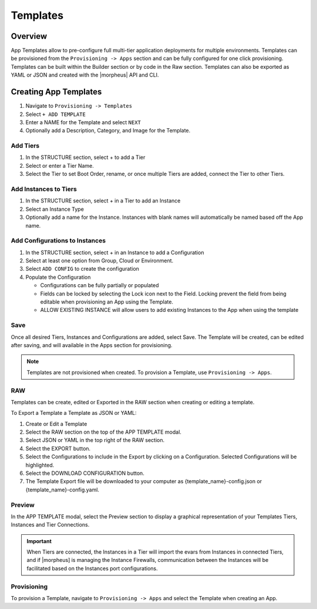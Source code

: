 Templates
=========

Overview
--------

App Templates allow to pre-configure full multi-tier application deployments for multiple environments. Templates can be provisioned from the ``Provisioning -> Apps`` section and can be fully configured for one click provisioning. Templates can be built within the Builder section or by code in the Raw section. Templates can also be exported as YAML or JSON and created with the |morpheus| API and CLI.

.. image:: /images/provisioning/templates_301_1.png

Creating App Templates
----------------------

#. Navigate to ``Provisioning -> Templates``
#. Select ``+ ADD TEMPLATE``
#. Enter a NAME for the Template and select ``NEXT``
#. Optionally add a Description, Category, and Image for the Template.

Add Tiers
^^^^^^^^^

#. In the STRUCTURE section, select + to add a Tier
#. Select or enter a Tier Name.
#. Select the Tier to set Boot Order, rename, or once multiple Tiers are added, connect the Tier to other Tiers.

Add Instances to Tiers
^^^^^^^^^^^^^^^^^^^^^^

#. In the STRUCTURE section, select + in a Tier to add an Instance
#. Select an Instance Type
#. Optionally add a name for the Instance. Instances with blank names will automatically be named based off the App name.

Add Configurations to Instances
^^^^^^^^^^^^^^^^^^^^^^^^^^^^^^^

#. In the STRUCTURE section, select + in an Instance to add a Configuration
#. Select at least one option from Group, Cloud or Environment.
#. Select ``ADD CONFIG`` to create the configuration
#. Populate the Configuration

   * Configurations can be fully partially or populated
   * Fields can be locked by selecting the Lock icon next to the Field. Locking prevent the field from being editable when provisioning an App using the Template.
   * ALLOW EXISTING INSTANCE will allow users to add existing Instances to the App when using the template

Save
^^^^

Once all desired Tiers, Instances and Configurations are added, select Save. The Template will be created, can be edited after saving, and will available in the Apps section for provisioning.

.. NOTE:: Templates are not provisioned when created. To provision a Template, use ``Provisioning -> Apps``.

RAW
^^^

Templates can be create, edited or Exported in the RAW section when creating or editing a template.

.. image:: /images/provisioning/templates_301_2.png

To Export a Template a Template as JSON or YAML:

#. Create or Edit a Template
#. Select the RAW section on the top of the APP TEMPLATE modal.
#. Select JSON or YAML in the top right of the RAW section.
#. Select the EXPORT button.
#. Select the Configurations to include in the Export by clicking on a Configuration. Selected Configurations will be highlighted.
#. Select the DOWNLOAD CONFIGURATION button.
#. The Template Export file will be downloaded to your computer as {template_name}-config.json or {template_name}-config.yaml.

Preview
^^^^^^^

In the APP TEMPLATE modal, select the Preview section to display a graphical representation of your Templates Tiers, Instances and Tier Connections.

.. image:: /images/provisioning/templates_301_3.png

.. IMPORTANT:: When Tiers are connected, the Instances in a Tier will import the evars from Instances in connected Tiers, and if |morpheus] is managing the Instance Firewalls, communication between the Instances will be facilitated based on the Instances port configurations.

Provisioning
^^^^^^^^^^^^

To provision a Template, navigate to ``Provisioning -> Apps`` and select the Template when creating an App.
